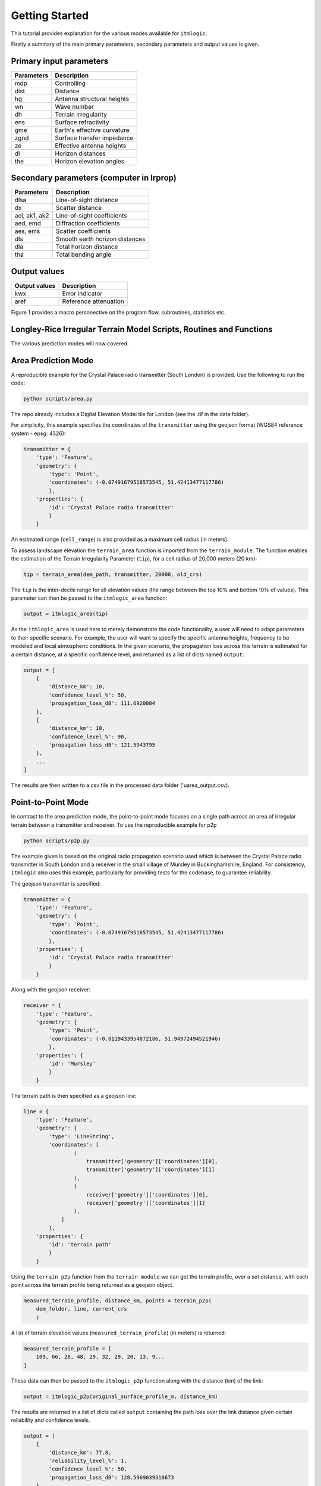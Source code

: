 ===============
Getting Started
===============

This tutorial provides explanation for the various modes available for ``itmlogic``.

Firstly a summary of the main primary parameters, secondary parameters and output values is
given.

Primary input parameters
------------------------

============= ============================
Parameters    Description
============= ============================
mdp           Controlling
dist          Distance
hg            Antenna structural heights
wn            Wave number
dh            Terrain irregularity
ens           Surface refractivity
gme           Earth's effective curvature
zgnd          Surface transfer impedance
ze            Effective antenna heights
dl            Horizon distances
the           Horizon elevation angles
============= ============================

Secondary parameters (computer in lrprop)
-----------------------------------------

=============== ============================
 Parameters     Description
=============== ============================
 dlsa           Line-of-sight distance
 dx             Scatter distance
 ael, ak1, ak2  Line-of-sight coefficients
 aed, emd       Diffraction coefficients
 aes, ems       Scatter coefficients
 dls            Smooth earth horizon distances
 dla            Total horizon distance
 tha            Total bending angle
=============== ============================

Output values
-------------

================ ============================
Output values    Description
================ ============================
 kwx             Error indicator
 aref            Reference attenuation
================ ============================


Figure 1 provides a macro personective on the program flow, subroutines, statistics etc.

Longley-Rice Irregular Terrain Model Scripts, Routines and Functions
--------------------------------------------------------------------

.. image:: _static/lritm_box_diagram.png
    :target: _static/lritm_box_diagram.png


The various prediction modes will now covered.


Area Prediction Mode
--------------------

A reproducible example for the Crystal Palace radio transmitter (South London) is provided.
Use the following to run the code:

.. code-block:: python

    python scripts/area.py

The repo already includes a Digital Elevation Model tile for London (see the .tif in the
data folder).

For simplicity, this example specifies the coordinates of the ``transmitter`` using the geojson
format (WGS84 reference system - epsg: 4326):

.. code-block:: python

    transmitter = {
        'type': 'Feature',
        'geometry': {
            'type': 'Point',
            'coordinates': (-0.07491679518573545, 51.42413477117786)
            },
        'properties': {
            'id': 'Crystal Palace radio transmitter'
            }
        }

An estimated range (``cell_range``) is also provided as a maximum cell radius (in meters).

To assess landscape elevation the ``terrain_area`` function is imported from the
``terrain_module``. The function enables the estimation of the Terrain Irregularity Parameter
(``tip``), for a cell radius of 20,000 meters (20 km):

.. code-block:: python

    tip = terrain_area(dem_path, transmitter, 20000, old_crs)

The ``tip`` is the inter-decile range for all elevation values (the range between the top
10% and bottom 10% of values). This parameter can then be passed to the ``itmlogic_area``
function:

.. code-block:: python

    output = itmlogic_area(tip)

As the ``itmlogic_area`` is used here to merely demonstrate the code functionality, a user will
need to adapt parameters to their specific scenario. For example, the user will want to
specify the specific antenna heights, frequency to be modeled and local atmospheric conditions.
In the given scenario, the propagation loss across this terrain is estimated for a certain
distance, at a specific confidence level, and returned as a list of dicts named ``output``:

.. code-block:: python

    output = [
        {
            'distance_km': 10,
            'confidence_level_%': 50,
            'propagation_loss_dB': 111.6920084
        },
        {
            'distance_km': 10,
            'confidence_level_%': 90,
            'propagation_loss_dB': 121.5943795
        },
        ...
    ]

The results are then written to a csv file in the processed data folder ('uarea_output.csv).

Point-to-Point Mode
-------------------

In contrast to the area prediction mode, the point-to-point mode focuses on a single path
across an area of irregular terrain between a transmitter and receiver. To use the
reproducible example for p2p

.. code-block:: python

    python scripts/p2p.py

The example given is based on the original radio propagation scenario used which is between
the Crystal Palace radio transmitter in South London and a receiver in the small village of
Mursley in Buckinghamshire, England. For consistency, ``itmlogic`` also uses this example,
particularly for providing tests for the codebase, to guarantee reliability.

The geojson transmitter is specified:

.. code-block:: python

    transmitter = {
        'type': 'Feature',
        'geometry': {
            'type': 'Point',
            'coordinates': (-0.07491679518573545, 51.42413477117786)
            },
        'properties': {
            'id': 'Crystal Palace radio transmitter'
            }
        }

Along with the geojson receiver:

.. code-block:: python

    receiver = {
        'type': 'Feature',
        'geometry': {
            'type': 'Point',
            'coordinates': (-0.8119433954872186, 51.94972494521946)
            },
        'properties': {
            'id': 'Mursley'
            }
        }

The terrain path is then specified as a geojson line:

.. code-block:: python

    line = {
        'type': 'Feature',
        'geometry': {
            'type': 'LineString',
            'coordinates': [
                    (
                        transmitter['geometry']['coordinates'][0],
                        transmitter['geometry']['coordinates'][1]
                    ),
                    (
                        receiver['geometry']['coordinates'][0],
                        receiver['geometry']['coordinates'][1]
                    ),
                ]
            },
        'properties': {
            'id': 'terrain path'
            }
        }

Using the ``terrain_p2p`` function from the ``terrain_module`` we can get the terrain
profile, over a set distance, with each point across the terrain profile being returned as a
geojson object.

.. code-block:: python

    measured_terrain_profile, distance_km, points = terrain_p2p(
        dem_folder, line, current_crs
        )

A list of terrain elevation values (``measured_terrain_profile``) (in meters) is returned:

.. code-block:: python

    measured_terrain_profile = [
        109, 66, 28, 48, 29, 32, 29, 20, 13, 9...
    ]

These data can then be passed to the ``itmlogic_p2p`` function along with the distance (km)
of the link:

.. code-block:: python

    output = itmlogic_p2p(original_surface_profile_m, distance_km)

The results are returned in a list of dicts called ``output`` containing the path loss over
the link distance given certain reliability and confidence levels.

.. code-block:: python

    output = [
        {
            'distance_km': 77.8,
            'reliability_level_%': 1,
            'confidence_level_%': 50,
            'propagation_loss_dB': 128.5969039310673
        },
        {
            'distance_km': 77.8,
            'reliability_level_%': 1,
            'confidence_level_%': 90,
            'propagation_loss_dB': 137.64279211442656
        },
        ...
    ]
